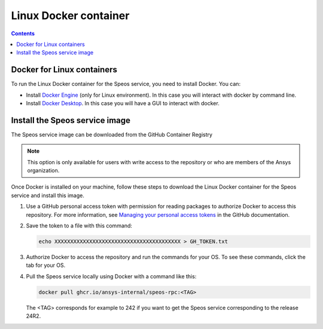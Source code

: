 .. _ref_linux_docker:

Linux Docker container
======================

.. contents::
   :backlinks: none

.. _ref_running_linux_containers:

Docker for Linux containers
---------------------------

To run the Linux Docker container for the Speos service, you need to install Docker.
You can:

* Install `Docker Engine <https://docs.docker.com/engine/install/>`_ (only for Linux environment). In this case you will interact with docker by command line.

* Install `Docker Desktop <https://docs.docker.com/desktop/install/windows-install/>`_. In this case you will have a GUI to interact with docker.


Install the Speos service image
-------------------------------

The Speos service image can be downloaded from the GitHub Container Registry

.. note::

   This option is only available for users with write access to the repository or
   who are members of the Ansys organization.

Once Docker is installed on your machine, follow these steps to download the Linux Docker
container for the Speos service and install this image.

#. Use a GitHub personal access token with permission for reading packages to authorize Docker
   to access this repository. For more information, see `Managing your personal access tokens
   <https://docs.github.com/en/authentication/keeping-your-account-and-data-secure/managing-your-personal-access-tokens>`_
   in the GitHub documentation.

#. Save the token to a file with this command:

   .. code-block:: bash

       echo XXXXXXXXXXXXXXXXXXXXXXXXXXXXXXXXXXXXXXXX > GH_TOKEN.txt

#. Authorize Docker to access the repository and run the commands for your OS. To see these commands, click the tab for your OS.

   .. tab-set::

       .. tab-item:: Linux/Mac

           .. code-block:: bash

               export GH_USERNAME=<my-github-username>
               cat GH_TOKEN.txt | docker login ghcr.io -u $GH_USERNAME --password-stdin

       .. tab-item:: Powershell

           .. code-block:: pwsh

               $env:GH_USERNAME=<my-github-username>
               cat GH_TOKEN.txt | docker login ghcr.io -u $env:GH_USERNAME --password-stdin

       .. tab-item:: Windows CMD

           .. code-block:: bash

               SET GH_USERNAME=<my-github-username>
               type GH_TOKEN.txt | docker login ghcr.io -u %GH_USERNAME% --password-stdin


#. Pull the Speos service locally using Docker with a command like this:

   .. code:: bash

      docker pull ghcr.io/ansys-internal/speos-rpc:<TAG>

   The <TAG> corresponds for example to 242 if you want to get the Speos service corresponding to the release 24R2.


.. START - Include the common text for launching the service from a Docker container

.. jinja:: linux_containers
   :file: getting_started/docker/common_docker.jinja
   :header_update_levels:

.. END - Include the common text for launching the service from a Docker container

.. button-ref:: index
    :ref-type: doc
    :color: primary
    :shadow:
    :expand:

    Go to Docker containers

.. button-ref:: ../index
    :ref-type: doc
    :color: primary
    :shadow:
    :expand:

    Go to Getting started